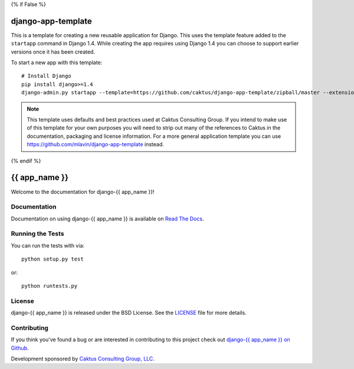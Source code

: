{% if False %}

django-app-template
========================
This is a template for creating a new reusable application for Django.
This uses the template feature added to the ``startapp`` command in Django 1.4. While
creating the app requires using Django 1.4 you can choose to support earlier versions
once it has been created.

To start a new app with this template::

    # Install Django
    pip install django>=1.4
    django-admin.py startapp --template=https://github.com/caktus/django-app-template/zipball/master --extension=py,rst,in <app_name>

.. note::

    This template uses defaults and best practices used at Caktus Consulting Group. If you intend to make
    use of this template for your own purposes you will need to strip out many of the references to Caktus
    in the documentation, packaging and license information. For a more general application template you
    can use https://github.com/mlavin/django-app-template instead.

{% endif %}

{{ app_name }}
========================

Welcome to the documentation for django-{{ app_name }}!


Documentation
-----------------------------------

Documentation on using django-{{ app_name }} is available on 
`Read The Docs <http://readthedocs.org/docs/django-{{ app_name }}/>`_.


Running the Tests
------------------------------------

You can run the tests with via::

    python setup.py test

or::

    python runtests.py


License
--------------------------------------

django-{{ app_name }} is released under the BSD License. See the 
`LICENSE <https://github.com/caktus/django-{{ app_name }}/blob/master/LICENSE>`_ file for more details.


Contributing
--------------------------------------

If you think you've found a bug or are interested in contributing to this project
check out `django-{{ app_name }} on Github <https://github.com/caktus/django-{{ app_name }}>`_.

Development sponsored by `Caktus Consulting Group, LLC
<http://www.caktusgroup.com/services>`_.
